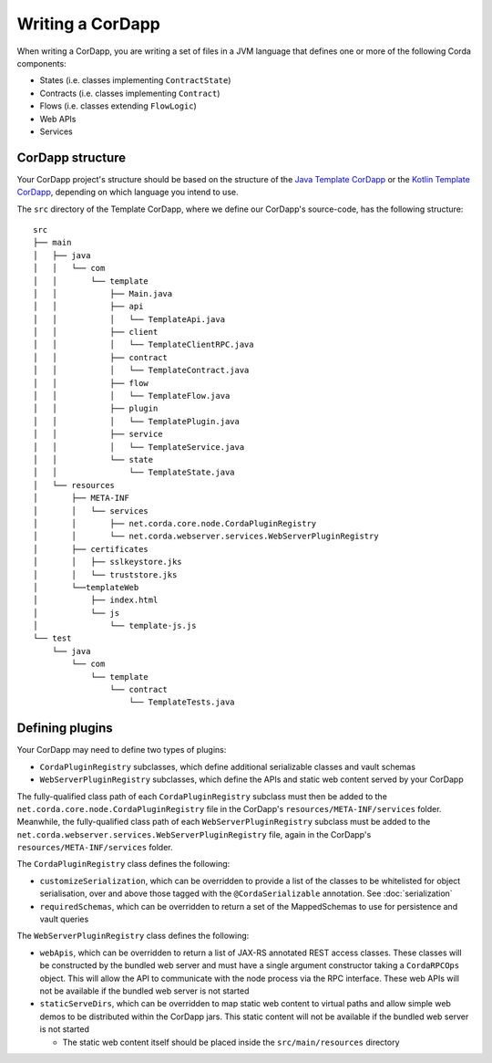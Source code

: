Writing a CorDapp
=================

When writing a CorDapp, you are writing a set of files in a JVM language that defines one or more of the following
Corda components:

* States (i.e. classes implementing ``ContractState``)
* Contracts (i.e. classes implementing ``Contract``)
* Flows (i.e. classes extending ``FlowLogic``)
* Web APIs
* Services

CorDapp structure
-----------------
Your CorDapp project's structure should be based on the structure of the
`Java Template CorDapp <https://github.com/corda/cordapp-template-java>`_ or the
`Kotlin Template CorDapp <https://github.com/corda/cordapp-template-kotlin>`_, depending on which language you intend
to use.

The ``src`` directory of the Template CorDapp, where we define our CorDapp's source-code, has the following structure:

.. parsed-literal::

    src
    ├── main
    │   ├── java
    │   │   └── com
    │   │       └── template
    │   │           ├── Main.java
    │   │           ├── api
    │   │           │   └── TemplateApi.java
    │   │           ├── client
    │   │           │   └── TemplateClientRPC.java
    │   │           ├── contract
    │   │           │   └── TemplateContract.java
    │   │           ├── flow
    │   │           │   └── TemplateFlow.java
    │   │           ├── plugin
    │   │           │   └── TemplatePlugin.java
    │   │           ├── service
    │   │           │   └── TemplateService.java
    │   │           └── state
    │   │               └── TemplateState.java
    │   └── resources
    │       ├── META-INF
    │       │   └── services
    │       │       ├── net.corda.core.node.CordaPluginRegistry
    │       │       └── net.corda.webserver.services.WebServerPluginRegistry
    │       ├── certificates
    │       │   ├── sslkeystore.jks
    │       │   └── truststore.jks
    │       └──templateWeb
    │           ├── index.html
    │           └── js
    │               └── template-js.js
    └── test
        └── java
            └── com
                └── template
                    └── contract
                        └── TemplateTests.java

Defining plugins
----------------
Your CorDapp may need to define two types of plugins:

* ``CordaPluginRegistry`` subclasses, which define additional serializable classes and vault schemas
* ``WebServerPluginRegistry`` subclasses, which define the APIs and static web content served by your CorDapp

The fully-qualified class path of each ``CordaPluginRegistry`` subclass must then be added to the
``net.corda.core.node.CordaPluginRegistry`` file in the CorDapp's ``resources/META-INF/services`` folder. Meanwhile,
the fully-qualified class path of each ``WebServerPluginRegistry`` subclass must be added to the
``net.corda.webserver.services.WebServerPluginRegistry`` file, again in the CorDapp's ``resources/META-INF/services``
folder.

The ``CordaPluginRegistry`` class defines the following:

* ``customizeSerialization``, which can be overridden to provide a list of the classes to be whitelisted for object
  serialisation, over and above those tagged with the ``@CordaSerializable`` annotation. See :doc:`serialization`

* ``requiredSchemas``, which can be overridden to return a set of the MappedSchemas to use for persistence and vault
  queries

The ``WebServerPluginRegistry`` class defines the following:

* ``webApis``, which can be overridden to return a list of JAX-RS annotated REST access classes. These classes will be
  constructed by the bundled web server and must have a single argument constructor taking a ``CordaRPCOps`` object.
  This will allow the API to communicate with the node process via the RPC interface. These web APIs will not be
  available if the bundled web server is not started

* ``staticServeDirs``, which can be overridden to map static web content to virtual paths and allow simple web demos to
  be distributed within the CorDapp jars. This static content will not be available if the bundled web server is not
  started

  * The static web content itself should be placed inside the ``src/main/resources`` directory
